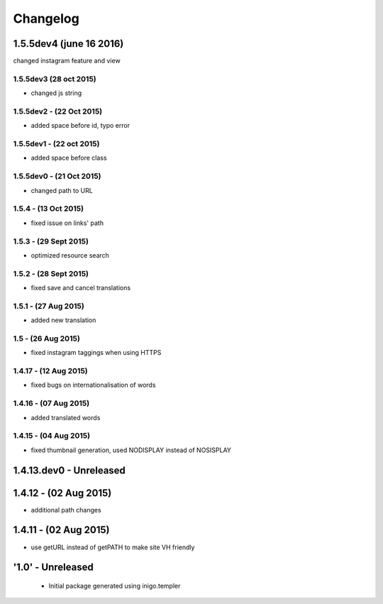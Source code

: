 Changelog
=========

1.5.5dev4 (june 16 2016)
---------------------
changed instagram feature and view

1.5.5dev3 (28 oct 2015)
_________________________
- changed js string

1.5.5dev2 - (22 Oct 2015)
_________________________
- added space before id, typo error

1.5.5dev1 - (22 oct 2015)
_________________________
- added space before class

1.5.5dev0 - (21 Oct 2015)
_________________________
- changed path to URL

1.5.4 - (13 Oct 2015)
_________________________
- fixed issue on links' path

1.5.3 - (29 Sept 2015)
_________________________
- optimized resource search

1.5.2 - (28 Sept 2015)
_________________________
- fixed save and cancel translations

1.5.1 - (27 Aug 2015)
_________________________
- added new translation

1.5 - (26 Aug 2015)
_________________________
- fixed instagram taggings when using HTTPS

1.4.17 - (12 Aug 2015)
________________________
- fixed bugs on internationalisation of words

1.4.16 - (07 Aug 2015)
_________________________
- added translated words

1.4.15 - (04 Aug 2015)
________________________
- fixed thumbnail generation, used NODISPLAY instead of NOSISPLAY

1.4.13.dev0 - Unreleased
------------------------

1.4.12 - (02 Aug 2015)
----------------------
- additional path changes

1.4.11 - (02 Aug 2015)
----------------------
- use getURL instead of getPATH to make site VH friendly

'1.0' - Unreleased
---------------------

 - Initial package generated using inigo.templer
